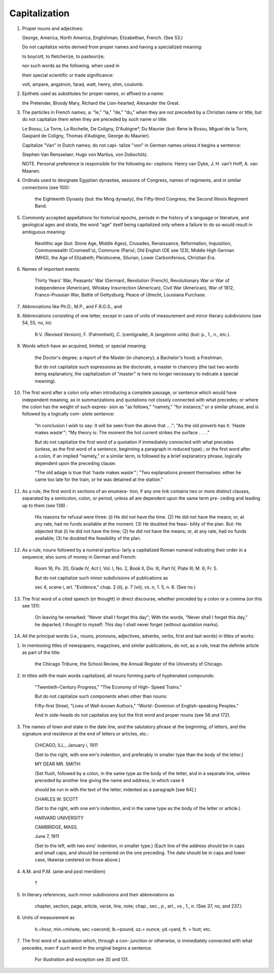 Capitalization
==============

#. Proper nouns and adjectives:

   George, America, North America, Englishman; Elizabethan, French. (See 53.)

   Do not capitalize verbs derived from proper names and having a specialized meaning:

   to boycott, to fletcherize, to pasteurize;

   nor such words as the following, when used in

   their special scientific or trade significance:

   volt, ampere, angstrom, farad, watt, henry, ohm, coulomb.

#. Epithets used as substitutes for proper names, or affixed to a name:

   the Pretender, Bloody Mary, Richard the Lion-hearted, Alexander the Great.

#. The particles in French names, a: "le," "la," "de," "du," when they are not preceded by a Christian name or title; but do not capitalize them when they are preceded by such name or title:

   Le Bossu, La Torre, La Rochelle, De Coligny, D'Aubigne*, Du Maurier (but: Rene le Bossu, Miguel de la Torre, Gaspard de Coligny, Thomas d'Aubigne, George du Maurier).

   Capitalize "Van" in Dutch names; do not capi- talize "von" in German names unless it begins a sentence:

   Stephen Van Rensselaer; Hugo von Martius, von Dobschiitz.

   NOTE. Personal preference is responsible for the following ex- ceptions: Henry van Dyke, J. H. van't Hoff, A. van Maanen.

#. Ordinals used to designate Egyptian dynasties, sessions of Congress, names of regiments, and in similar connections (see 100):

    the Eighteenth Dynasty (but: the Ming dynasty), the Fifty-third Congress, the Second Illinois Regiment Band.

#. Commonly accepted appellations for historical epochs, periods in the history of a language or literature, and geological ages and strata, the word "age" itself being capitalized only where a failure to do so would result in ambiguous meaning:

    Neolithic age (but: Stone Age, Middle Ages), Crusades, Renaissance, Reformation, Inquisition, Commonwealth (Cromwell's), Commune (Paris); Old English (OE see 123), Middle High German (MHG), the Age of Elizabeth; Pleistocene, Silurian, Lower Carboniferous, Christian Era.

#. Names of important events:

    Thirty Years' War, Peasants' War (German), Revolution (French), Revolutionary War or War of Independence (American), Whiskey Insurrection (American), Civil War (American), War of 1812, Franco-Prussian War, Battle of Gettysburg; Peace of Utrecht, Louisiana Purchase.

#. Abbreviations like Ph.D., M.P., and F.R.G.S., and

#. Abbreviations consisting of one letter, except in case of units of measurement and minor literary subdivisions (see 54, 55, no, in):

    R.V. (Revised Version), F. (Fahrenheit), C. (centigrade), A (angstrom units) (but: p., 1., n., etc.).

#. Words which have an acquired, limited, or special meaning:

    the Doctor's degree; a report of the Master (in chancery); a Bachelor's hood; a Freshman.

    But do not capitalize such expressions as the doctorate, a master in chancery (the last two words being explanatory, the capitalization of "master" is here no longer necessary to indicate a special meaning).

#. The first word after a colon only when introducing a complete passage, or sentence which would have independent meaning, as in summarizations and quotations not closely connected with what precedes; or where the colon has the weight of such expres- sion as "as follows," "namely," "for instance," or a similar phrase, and is followed by a logically com- plete sentence:

    "In conclusion I wish to say: It will be seen from the above that ...."; "As the old proverb has it: 'Haste makes waste'"; "My theory is: The moment the hot current strikes the surface . . . ."

    But do not capitalize the first word of a quotation if immediately connected with what precedes (unless, as the first word of a sentence, beginning a paragraph in reduced type) ; or the first word after a colon, if an implied "namely," or a similar term, is followed by a brief explanatory phrase, logically dependent upon the preceding clause:

    "The old adage is true that 'haste makes waste'"; "Two explanations present themselves: either he came too late for the train, or he was detained at the station."

#. As a rule, the first word in sections of an enumera- tion, if any one link contains two or more distinct clauses, separated by a semicolon, colon, or period, unless all are dependent upon the same term pre- ceding and leading up to them (see 138) :

    His reasons for refusal were three: (i) He did not have the time. (2) He did not have the means; or, at any rate, had no funds available at the moment. (3) He doubted the feasi- bility of the plan. But: He objected that (i) he did not have the time; (2) he did not have the means; or, at any rate, had no funds available; (3) he doubted the feasibility of the plan.

#. As a rule, nouns followed by a numeral particu- larly a capitalized Roman numeral indicating their order in a sequence; also sums of money in German and French:

    Room 16, Ps. 20, Grade IV, Act I, Vol. I, No. 2, Book II, Div. Ill, Part IV, Plate III; M. 6; Fr. 5.

    But do not capitalize such minor subdivisions of publications as

    sec 4, scene i, art. "Evidence," chap. 2 (ii), p. 7 (vii), vs. n, 1. 5, n. 6. (See no.)

#. The first word of a cited speech (or thought) in direct discourse, whether preceded by a colon or a comma (on this see 131):

    On leaving he remarked: "Never shall I forget this day"; With the words, "Never shall I forget this day," he departed; I thought to myself: This day I shall never forget (without quotation marks).

#. All the principal words (i.e., nouns, pronouns, adjectives, adverbs, verbs, first and last words) in titles of works:

.. TITLES

#. In mentioning titles of newspapers, magazines, and similar publications, do not, as a rule, treat the definite article as part of the title:

    the Chicago Tribune, the School Review, the Annual Register of the University of Chicago.

#. In titles with the main words capitalized, all nouns forming parts of hyphenated compounds:

    "Twentieth-Century Progress," "The Economy of High- Speed Trains."

    But do not capitalize such components when other than nouns:

    Fifty-first Street, "Lives of Well-known Authors," "World- Dominion of English-speaking Peoples."

    And in side-heads do not capitalize any but the first word and proper nouns (see 56 and 172).

#. The names of town and state in the date line, and the salutatory phrase at the beginning, of letters, and the signature and residence at the end of letters or articles, etc.:

    CHICAGO, ILL., January i, 1911

    (Set to the right, with one em's indention, and preferably in smaller type than the body of the letter.)

    MY DEAR MR. SMITH:

    (Set flush, followed by a colon, in the same type as the body of the letter, and in a separate line, unless preceded by another line giving the name and address, in which case it

    should be run in with the text of the letter, indented as a paragraph [see 64].)

    CHARLES W. SCOTT

    (Set to the right, with one em's indention, and in the same type as the body of the letter or article.)

    HARVARD UNIVERSITY

    CAMBRIDGE, MASS.

    June 7, 1911

    (Set to the left, with two ems' indention, in smaller type.)  (Each line of the address should be in caps and small caps, and should be centered on the one preceding. The date should be in caps and lower case, likewise centered on those above.)

#. A.M. and P.M. (ante and post meridiem)

    ?

#. In literary references, such minor subdivisions and their abbreviations as

    chapter, section, page, article, verse, line, note; chap., sec., p., art., vs., 1., n. (See 37, no, and 237.)

#. Units of measurement as

    h.=hour, min.=minute, sec.=second; lb.=pound, oz.= ounce; yd.=yard, ft. = foot; etc.

#. The first word of a quotation which, through a con- junction or otherwise, is immediately connected with what precedes, even if such word in the original begins a sentence.

    For illustration and exception see 35 and 131. 
